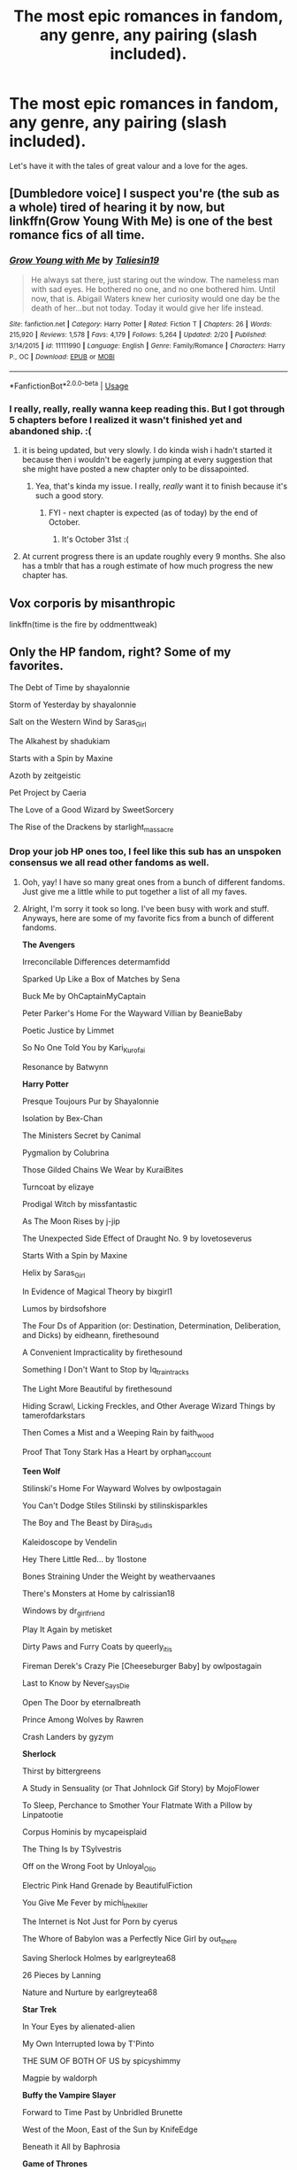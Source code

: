 #+TITLE: The most epic romances in fandom, any genre, any pairing (slash included).

* The most epic romances in fandom, any genre, any pairing (slash included).
:PROPERTIES:
:Author: sue_donymous
:Score: 28
:DateUnix: 1569817734.0
:DateShort: 2019-Sep-30
:FlairText: Request
:END:
Let's have it with the tales of great valour and a love for the ages.


** [Dumbledore voice] I suspect you're (the sub as a whole) tired of hearing it by now, but linkffn(Grow Young With Me) is one of the best romance fics of all time.
:PROPERTIES:
:Author: DeliSoupItExplodes
:Score: 18
:DateUnix: 1569834544.0
:DateShort: 2019-Sep-30
:END:

*** [[https://www.fanfiction.net/s/11111990/1/][*/Grow Young with Me/*]] by [[https://www.fanfiction.net/u/997444/Taliesin19][/Taliesin19/]]

#+begin_quote
  He always sat there, just staring out the window. The nameless man with sad eyes. He bothered no one, and no one bothered him. Until now, that is. Abigail Waters knew her curiosity would one day be the death of her...but not today. Today it would give her life instead.
#+end_quote

^{/Site/:} ^{fanfiction.net} ^{*|*} ^{/Category/:} ^{Harry} ^{Potter} ^{*|*} ^{/Rated/:} ^{Fiction} ^{T} ^{*|*} ^{/Chapters/:} ^{26} ^{*|*} ^{/Words/:} ^{215,920} ^{*|*} ^{/Reviews/:} ^{1,578} ^{*|*} ^{/Favs/:} ^{4,179} ^{*|*} ^{/Follows/:} ^{5,264} ^{*|*} ^{/Updated/:} ^{2/20} ^{*|*} ^{/Published/:} ^{3/14/2015} ^{*|*} ^{/id/:} ^{11111990} ^{*|*} ^{/Language/:} ^{English} ^{*|*} ^{/Genre/:} ^{Family/Romance} ^{*|*} ^{/Characters/:} ^{Harry} ^{P.,} ^{OC} ^{*|*} ^{/Download/:} ^{[[http://www.ff2ebook.com/old/ffn-bot/index.php?id=11111990&source=ff&filetype=epub][EPUB]]} ^{or} ^{[[http://www.ff2ebook.com/old/ffn-bot/index.php?id=11111990&source=ff&filetype=mobi][MOBI]]}

--------------

*FanfictionBot*^{2.0.0-beta} | [[https://github.com/tusing/reddit-ffn-bot/wiki/Usage][Usage]]
:PROPERTIES:
:Author: FanfictionBot
:Score: 6
:DateUnix: 1569834601.0
:DateShort: 2019-Sep-30
:END:


*** I really, really, really wanna keep reading this. But I got through 5 chapters before I realized it wasn't finished yet and abandoned ship. :(
:PROPERTIES:
:Author: Clegko
:Score: 3
:DateUnix: 1569847512.0
:DateShort: 2019-Sep-30
:END:

**** it is being updated, but very slowly. I do kinda wish i hadn't started it because then i wouldn't be eagerly jumping at every suggestion that she might have posted a new chapter only to be dissapointed.
:PROPERTIES:
:Author: ferret_80
:Score: 6
:DateUnix: 1569851056.0
:DateShort: 2019-Sep-30
:END:

***** Yea, that's kinda my issue. I really, /really/ want it to finish because it's such a good story.
:PROPERTIES:
:Author: Clegko
:Score: 2
:DateUnix: 1569851168.0
:DateShort: 2019-Sep-30
:END:

****** FYI - next chapter is expected (as of today) by the end of October.
:PROPERTIES:
:Author: rypiso
:Score: 1
:DateUnix: 1569897855.0
:DateShort: 2019-Oct-01
:END:

******* It's October 31st :(
:PROPERTIES:
:Author: Natsirt2610
:Score: 2
:DateUnix: 1572467837.0
:DateShort: 2019-Oct-31
:END:


**** At current progress there is an update roughly every 9 months. She also has a tmblr that has a rough estimate of how much progress the new chapter has.
:PROPERTIES:
:Author: timeless1991
:Score: 2
:DateUnix: 1569914080.0
:DateShort: 2019-Oct-01
:END:


** Vox corporis by misanthropic

linkffn(time is the fire by oddmenttweak)
:PROPERTIES:
:Author: anontarg
:Score: 5
:DateUnix: 1569853525.0
:DateShort: 2019-Sep-30
:END:


** Only the HP fandom, right? Some of my favorites.

The Debt of Time by shayalonnie

Storm of Yesterday by shayalonnie

Salt on the Western Wind by Saras_Girl

The Alkahest by shadukiam

Starts with a Spin by Maxine

Azoth by zeitgeistic

Pet Project by Caeria

The Love of a Good Wizard by SweetSorcery

The Rise of the Drackens by starlight_massacre
:PROPERTIES:
:Author: TwoCagedBirds
:Score: 10
:DateUnix: 1569826643.0
:DateShort: 2019-Sep-30
:END:

*** Drop your job HP ones too, I feel like this sub has an unspoken consensus we all read other fandoms as well.
:PROPERTIES:
:Author: Gible1
:Score: 5
:DateUnix: 1569847683.0
:DateShort: 2019-Sep-30
:END:

**** Ooh, yay! I have so many great ones from a bunch of different fandoms. Just give me a little while to put together a list of all my faves.
:PROPERTIES:
:Author: TwoCagedBirds
:Score: 2
:DateUnix: 1569848177.0
:DateShort: 2019-Sep-30
:END:


**** Alright, I'm sorry it took so long. I've been busy with work and stuff. Anyways, here are some of my favorite fics from a bunch of different fandoms.

*The Avengers*

Irreconcilable Differences determamfidd

Sparked Up Like a Box of Matches by Sena

Buck Me by OhCaptainMyCaptain

Peter Parker's Home For the Wayward Villian by BeanieBaby

Poetic Justice by Limmet

So No One Told You by Kari_Kurofai

Resonance by Batwynn

*Harry Potter*

Presque Toujours Pur by Shayalonnie

Isolation by Bex-Chan

The Ministers Secret by Canimal

Pygmalion by Colubrina

Those Gilded Chains We Wear by KuraiBites

Turncoat by elizaye

Prodigal Witch by missfantastic

As The Moon Rises by j-jip

The Unexpected Side Effect of Draught No. 9 by lovetoseverus

Starts With a Spin by Maxine

Helix by Saras_Girl

In Evidence of Magical Theory by bixgirl1

Lumos by birdsofshore

The Four Ds of Apparition (or: Destination, Determination, Deliberation, and Dicks) by eidheann, firethesound

A Convenient Impracticality by firethesound

Something I Don't Want to Stop by lq_traintracks

The Light More Beautiful by firethesound

Hiding Scrawl, Licking Freckles, and Other Average Wizard Things by tamerofdarkstars

Then Comes a Mist and a Weeping Rain by faith_wood

Proof That Tony Stark Has a Heart by orphan_account

*Teen Wolf*

Stilinski's Home For Wayward Wolves by owlpostagain

You Can't Dodge Stiles Stilinski by stilinskisparkles

The Boy and The Beast by Dira_Sudis

Kaleidoscope by Vendelin

Hey There Little Red... by 1lostone

Bones Straining Under the Weight by weathervaanes

There's Monsters at Home by calrissian18

Windows by dr_girlfriend

Play It Again by metisket

Dirty Paws and Furry Coats by queerly_it_is

Fireman Derek's Crazy Pie [Cheeseburger Baby] by owlpostagain

Last to Know by Never_Says_Die

Open The Door by eternalbreath

Prince Among Wolves by Rawren

Crash Landers by gyzym

*Sherlock*

Thirst by bittergreens

A Study in Sensuality (or That Johnlock Gif Story) by MojoFlower

To Sleep, Perchance to Smother Your Flatmate With a Pillow by Linpatootie

Corpus Hominis by mycapeisplaid

The Thing Is by TSylvestris

Off on the Wrong Foot by Unloyal_Olio

Electric Pink Hand Grenade by BeautifulFiction

You Give Me Fever by michi_thekiller

The Internet is Not Just for Porn by cyerus

The Whore of Babylon was a Perfectly Nice Girl by out_there

Saving Sherlock Holmes by earlgreytea68

26 Pieces by Lanning

Nature and Nurture by earlgreytea68

*Star Trek*

In Your Eyes by alienated-alien

My Own Interrupted Iowa by T'Pinto

THE SUM OF BOTH OF US by spicyshimmy

Magpie by waldorph

*Buffy the Vampire Slayer*

Forward to Time Past by Unbridled Brunette

West of the Moon, East of the Sun by KnifeEdge

Beneath it All by Baphrosia

*Game of Thrones*

Wolf in the Lions Den by BellatrixLives

The Assassin's Apprentice by Winterlyn_Dow

Her Liquors Top Shelf by Helholden
:PROPERTIES:
:Author: TwoCagedBirds
:Score: 1
:DateUnix: 1570026593.0
:DateShort: 2019-Oct-02
:END:


**** Cool! I'll hop on this to say that Steve/Bucky from the Captain America fandom lends itself well to epic tales of great valor and love for the ages, since they're a literal century-long love story, if you want to interpret them that way.

Here's three particularly epic faves:

linkao3(2439302)

linkao3(5620294)

linkao3(3121055)
:PROPERTIES:
:Author: ClimateMom
:Score: 1
:DateUnix: 1569855559.0
:DateShort: 2019-Sep-30
:END:

***** [[https://archiveofourown.org/works/2439302][*/All The Angels and The Saints/*]] by [[https://www.archiveofourown.org/users/Speranza/pseuds/Speranza/users/Oxycontin/pseuds/Oxycontin/users/DahliaVariabilis/pseuds/DahliaVariabilis/users/fandom_EvanstanStarbucks_2017/pseuds/fandom_EvanstanStarbucks_2017/users/fata/pseuds/fata/users/still541/pseuds/still541/users/debwalsh/pseuds/debwalsh/users/theoleo/pseuds/bitelikefire/users/RevolutionaryJo/pseuds/RevolutionaryJo][/SperanzaOxycontinDahliaVariabilisfandom_EvanstanStarbucks_2017fatastill541debwalshbitelikefire (theoleo)RevolutionaryJo/]]

#+begin_quote
  In which Steve Rogers loses God and finds God and loses God, and also: Bucky.
#+end_quote

^{/Site/:} ^{Archive} ^{of} ^{Our} ^{Own} ^{*|*} ^{/Fandoms/:} ^{Captain} ^{America} ^{<Movies>,} ^{Marvel} ^{Cinematic} ^{Universe} ^{*|*} ^{/Published/:} ^{2014-10-11} ^{*|*} ^{/Words/:} ^{48740} ^{*|*} ^{/Chapters/:} ^{1/1} ^{*|*} ^{/Comments/:} ^{1242} ^{*|*} ^{/Kudos/:} ^{6076} ^{*|*} ^{/Bookmarks/:} ^{2971} ^{*|*} ^{/Hits/:} ^{123403} ^{*|*} ^{/ID/:} ^{2439302} ^{*|*} ^{/Download/:} ^{[[https://archiveofourown.org/downloads/2439302/All%20The%20Angels%20and%20The.epub?updated_at=1536851634][EPUB]]} ^{or} ^{[[https://archiveofourown.org/downloads/2439302/All%20The%20Angels%20and%20The.mobi?updated_at=1536851634][MOBI]]}

--------------

[[https://archiveofourown.org/works/5620294][*/cascades./*]] by [[https://www.archiveofourown.org/users/orange_crushed/pseuds/orange_crushed][/orange_crushed/]]

#+begin_quote
  “Holy shit,” Howard says, crackling through the speakers. “You alive in there?” Lying is a sin, of course, but Steve's not sure what else he can do. He's already lied to the government and Bucky and God Almighty; and himself, himself most of all. He ought to tell the truth. That he's not quite what they hoped for. That perhaps they should put him back into the ocean.“Probably,” he says, instead, listening to Howard's tinny laughter; and waits for the blast doors to unlock. [There is now an incredible podfic of this story here, please listen & give quietnight some love.]
#+end_quote

^{/Site/:} ^{Archive} ^{of} ^{Our} ^{Own} ^{*|*} ^{/Fandoms/:} ^{Captain} ^{America} ^{<Movies>,} ^{The} ^{Avengers} ^{<Marvel} ^{Movies>} ^{*|*} ^{/Published/:} ^{2016-01-03} ^{*|*} ^{/Completed/:} ^{2016-12-14} ^{*|*} ^{/Words/:} ^{152138} ^{*|*} ^{/Chapters/:} ^{32/32} ^{*|*} ^{/Comments/:} ^{1403} ^{*|*} ^{/Kudos/:} ^{3466} ^{*|*} ^{/Bookmarks/:} ^{1489} ^{*|*} ^{/Hits/:} ^{72977} ^{*|*} ^{/ID/:} ^{5620294} ^{*|*} ^{/Download/:} ^{[[https://archiveofourown.org/downloads/5620294/cascades.epub?updated_at=1488145945][EPUB]]} ^{or} ^{[[https://archiveofourown.org/downloads/5620294/cascades.mobi?updated_at=1488145945][MOBI]]}

--------------

[[https://archiveofourown.org/works/3121055][*/Into That Good Night/*]] by [[https://www.archiveofourown.org/users/Nonymos/pseuds/Nonymos/users/mazz133tw/pseuds/mazz133tw/users/SemechkaBlack/pseuds/SemechkaBlack/users/WTFStarbucks2017/pseuds/WTFStarbucks2017][/Nonymosmazz133twSemechkaBlackWTFStarbucks2017/]]

#+begin_quote
  Steve Rogers has lived for entirely too long---long enough to see the world's end. The heroes are gone, and the Earth is pushing what's left of mankind towards the exit.But when a makeshift team rises from the ashes, when a mysterious presence all but drags Steve there, he begins to think there may be hope yet. As they shoot for the stars one last time, Steve will get proof yet again that the future is nothing if not an echo of the past.   NOW WITH A SPECTACULAR FANVID BY THE JERICHO
#+end_quote

^{/Site/:} ^{Archive} ^{of} ^{Our} ^{Own} ^{*|*} ^{/Fandoms/:} ^{The} ^{Avengers} ^{<Marvel} ^{Movies>,} ^{The} ^{Avengers} ^{<Marvel>} ^{-} ^{All} ^{Media} ^{Types,} ^{The} ^{Avengers} ^{-} ^{Ambiguous} ^{Fandom,} ^{Marvel} ^{Cinematic} ^{Universe,} ^{Interstellar} ^{<2014>} ^{*|*} ^{/Published/:} ^{2015-01-05} ^{*|*} ^{/Completed/:} ^{2015-03-02} ^{*|*} ^{/Words/:} ^{73540} ^{*|*} ^{/Chapters/:} ^{9/9} ^{*|*} ^{/Comments/:} ^{2891} ^{*|*} ^{/Kudos/:} ^{4454} ^{*|*} ^{/Bookmarks/:} ^{2357} ^{*|*} ^{/Hits/:} ^{82988} ^{*|*} ^{/ID/:} ^{3121055} ^{*|*} ^{/Download/:} ^{[[https://archiveofourown.org/downloads/3121055/Into%20That%20Good%20Night.epub?updated_at=1560518195][EPUB]]} ^{or} ^{[[https://archiveofourown.org/downloads/3121055/Into%20That%20Good%20Night.mobi?updated_at=1560518195][MOBI]]}

--------------

*FanfictionBot*^{2.0.0-beta} | [[https://github.com/tusing/reddit-ffn-bot/wiki/Usage][Usage]]
:PROPERTIES:
:Author: FanfictionBot
:Score: 1
:DateUnix: 1569855618.0
:DateShort: 2019-Sep-30
:END:


*** Links?
:PROPERTIES:
:Author: ShadowX199
:Score: 1
:DateUnix: 1569832734.0
:DateShort: 2019-Sep-30
:END:

**** [[https://archiveofourown.org/works/10672917/chapters/23626929]]

[[https://archiveofourown.org/works/8850352/chapters/20295151]]

[[https://archiveofourown.org/works/879835]]

[[https://archiveofourown.org/works/6030910/chapters/13830103]]

[[https://archiveofourown.org/works/344335/chapters/558662]]

[[https://archiveofourown.org/works/1049966/chapters/2100285]]

[[https://archiveofourown.org/works/4772936/chapters/10916501]]

[[https://archiveofourown.org/works/266699/chapters/419431]]

Not gonna post the link to Rise of the Drackens. I made a comment about it on a different post and people got mad even though I hadn't even put the link to it in that comment. But, you can just search starlight_massacre on AO3 and it will come up.
:PROPERTIES:
:Author: TwoCagedBirds
:Score: 2
:DateUnix: 1569836210.0
:DateShort: 2019-Sep-30
:END:


**** linkao3(The Debt of Time by shayalonnie;Storm of Yesterday by shayalonnie;Salt on the Western Wind by Saras_Girl;The Alkahest by shadukiam;Starts with a Spin by Maxine;Azoth by zeitgeistic;Pet Project by Caeria;The Love of a Good Wizard by SweetSorcery;The Rise of the Drackens by starlight_massacre)
:PROPERTIES:
:Author: xDarkSadye
:Score: 1
:DateUnix: 1569848371.0
:DateShort: 2019-Sep-30
:END:

***** [[https://archiveofourown.org/works/10672917][*/The Debt of Time/*]] by [[https://www.archiveofourown.org/users/ShayaLonnie/pseuds/ShayaLonnie][/ShayaLonnie/]]

#+begin_quote
  When Hermione finds a way to bring Sirius back from the veil, her actions change the rest of the war. Little does she know her spell restoring him to life provokes magic she doesn't understand and sets her on a path that ends with a Time-Turner.
#+end_quote

^{/Site/:} ^{Archive} ^{of} ^{Our} ^{Own} ^{*|*} ^{/Fandom/:} ^{Harry} ^{Potter} ^{-} ^{J.} ^{K.} ^{Rowling} ^{*|*} ^{/Published/:} ^{2017-04-19} ^{*|*} ^{/Completed/:} ^{2017-11-25} ^{*|*} ^{/Words/:} ^{715940} ^{*|*} ^{/Chapters/:} ^{154/154} ^{*|*} ^{/Comments/:} ^{3890} ^{*|*} ^{/Kudos/:} ^{3735} ^{*|*} ^{/Bookmarks/:} ^{1236} ^{*|*} ^{/Hits/:} ^{116974} ^{*|*} ^{/ID/:} ^{10672917} ^{*|*} ^{/Download/:} ^{[[https://archiveofourown.org/downloads/10672917/The%20Debt%20of%20Time.epub?updated_at=1563471895][EPUB]]} ^{or} ^{[[https://archiveofourown.org/downloads/10672917/The%20Debt%20of%20Time.mobi?updated_at=1563471895][MOBI]]}

--------------

[[https://archiveofourown.org/works/8850352][*/Storm of Yesterday/*]] by [[https://www.archiveofourown.org/users/ShayaLonnie/pseuds/ShayaLonnie][/ShayaLonnie/]]

#+begin_quote
  Hunted by Voldemort, Hermione and Harry make a last stand in Godric's Hollow. When the Boy-Who-Lived lives no more, Hermione is thrown back in time into another battle where she has a chance to save not only Harry, but another Potter. --- Begins Mid Deathly Hallows, AU going forward.
#+end_quote

^{/Site/:} ^{Archive} ^{of} ^{Our} ^{Own} ^{*|*} ^{/Fandom/:} ^{Harry} ^{Potter} ^{-} ^{J.} ^{K.} ^{Rowling} ^{*|*} ^{/Published/:} ^{2016-12-14} ^{*|*} ^{/Completed/:} ^{2017-01-31} ^{*|*} ^{/Words/:} ^{129507} ^{*|*} ^{/Chapters/:} ^{68/68} ^{*|*} ^{/Comments/:} ^{949} ^{*|*} ^{/Kudos/:} ^{2599} ^{*|*} ^{/Bookmarks/:} ^{713} ^{*|*} ^{/Hits/:} ^{36079} ^{*|*} ^{/ID/:} ^{8850352} ^{*|*} ^{/Download/:} ^{[[https://archiveofourown.org/downloads/8850352/Storm%20of%20Yesterday.epub?updated_at=1569019604][EPUB]]} ^{or} ^{[[https://archiveofourown.org/downloads/8850352/Storm%20of%20Yesterday.mobi?updated_at=1569019604][MOBI]]}

--------------

[[https://archiveofourown.org/works/879835][*/Salt on the Western Wind/*]] by [[https://www.archiveofourown.org/users/Saras_Girl/pseuds/Saras_Girl][/Saras_Girl/]]

#+begin_quote
  When the war isn't quite as over as it first appears, a guilt-ridden Harry is sent to a mysterious safe-house. Among sandwiches, insomnia, and Mills & Boon, he discovers something quite unexpected. [Smoochfest 2012]
#+end_quote

^{/Site/:} ^{Archive} ^{of} ^{Our} ^{Own} ^{*|*} ^{/Fandom/:} ^{Harry} ^{Potter} ^{-} ^{J.} ^{K.} ^{Rowling} ^{*|*} ^{/Published/:} ^{2013-07-11} ^{*|*} ^{/Words/:} ^{60549} ^{*|*} ^{/Chapters/:} ^{1/1} ^{*|*} ^{/Comments/:} ^{386} ^{*|*} ^{/Kudos/:} ^{7969} ^{*|*} ^{/Bookmarks/:} ^{2440} ^{*|*} ^{/Hits/:} ^{121240} ^{*|*} ^{/ID/:} ^{879835} ^{*|*} ^{/Download/:} ^{[[https://archiveofourown.org/downloads/879835/Salt%20on%20the%20Western%20Wind.epub?updated_at=1542696250][EPUB]]} ^{or} ^{[[https://archiveofourown.org/downloads/879835/Salt%20on%20the%20Western%20Wind.mobi?updated_at=1542696250][MOBI]]}

--------------

[[https://archiveofourown.org/works/6030910][*/The Alkahest/*]] by [[https://www.archiveofourown.org/users/shadukiam/pseuds/shadukiam][/shadukiam/]]

#+begin_quote
  The Marriage Law, once enacted, has the power to destroy Hermione's perfectly normal life. Luckily, she and Ron are already planning to obey the horrific law together as a team... Until a Malfoy-shaped wrench gets thrown into the works. Dramione.
#+end_quote

^{/Site/:} ^{Archive} ^{of} ^{Our} ^{Own} ^{*|*} ^{/Fandom/:} ^{Harry} ^{Potter} ^{-} ^{J.} ^{K.} ^{Rowling} ^{*|*} ^{/Published/:} ^{2016-02-16} ^{*|*} ^{/Updated/:} ^{2018-01-06} ^{*|*} ^{/Words/:} ^{372568} ^{*|*} ^{/Chapters/:} ^{83/?} ^{*|*} ^{/Comments/:} ^{2135} ^{*|*} ^{/Kudos/:} ^{3307} ^{*|*} ^{/Bookmarks/:} ^{742} ^{*|*} ^{/Hits/:} ^{88982} ^{*|*} ^{/ID/:} ^{6030910} ^{*|*} ^{/Download/:} ^{[[https://archiveofourown.org/downloads/6030910/The%20Alkahest.epub?updated_at=1568024900][EPUB]]} ^{or} ^{[[https://archiveofourown.org/downloads/6030910/The%20Alkahest.mobi?updated_at=1568024900][MOBI]]}

--------------

[[https://archiveofourown.org/works/344335][*/Starts With a Spin/*]] by [[https://www.archiveofourown.org/users/Maxine/pseuds/Maxine][/Maxine/]]

#+begin_quote
  It started with the spin of a bottle, and now Harry and Draco have gotten themselves so far into their own game there's almost no way out again. Except to keep playing.
#+end_quote

^{/Site/:} ^{Archive} ^{of} ^{Our} ^{Own} ^{*|*} ^{/Fandom/:} ^{Harry} ^{Potter} ^{-} ^{J.} ^{K.} ^{Rowling} ^{*|*} ^{/Published/:} ^{2004-11-11} ^{*|*} ^{/Completed/:} ^{2005-10-02} ^{*|*} ^{/Words/:} ^{119850} ^{*|*} ^{/Chapters/:} ^{17/17} ^{*|*} ^{/Comments/:} ^{473} ^{*|*} ^{/Kudos/:} ^{7025} ^{*|*} ^{/Bookmarks/:} ^{1657} ^{*|*} ^{/Hits/:} ^{156657} ^{*|*} ^{/ID/:} ^{344335} ^{*|*} ^{/Download/:} ^{[[https://archiveofourown.org/downloads/344335/Starts%20With%20a%20Spin.epub?updated_at=1554526970][EPUB]]} ^{or} ^{[[https://archiveofourown.org/downloads/344335/Starts%20With%20a%20Spin.mobi?updated_at=1554526970][MOBI]]}

--------------

[[https://archiveofourown.org/works/1049966][*/Azoth/*]] by [[https://www.archiveofourown.org/users/faire_weather/pseuds/zeitgeistic/users/tupoy_olen/pseuds/tupoy_olen/users/Aussiy/pseuds/Aussiy][/zeitgeistic (faire_weather)tupoy_olenAussiy/]]

#+begin_quote
  Now that Harry is back at Hogwarts with Hermione for eighth year, he realises that something's missing from his life, and it either has to do with Ron, his boggart, Snape, or Malfoy. Furthermore, what, exactly, does it mean when one's life is defined by the desire to simultaneously impress and annoy a portrait? Harry has no idea; he's too busy trying not to be in love with Malfoy to care.
#+end_quote

^{/Site/:} ^{Archive} ^{of} ^{Our} ^{Own} ^{*|*} ^{/Fandom/:} ^{Harry} ^{Potter} ^{-} ^{J.} ^{K.} ^{Rowling} ^{*|*} ^{/Published/:} ^{2013-12-12} ^{*|*} ^{/Completed/:} ^{2013-12-12} ^{*|*} ^{/Words/:} ^{88722} ^{*|*} ^{/Chapters/:} ^{14/14} ^{*|*} ^{/Comments/:} ^{2002} ^{*|*} ^{/Kudos/:} ^{14370} ^{*|*} ^{/Bookmarks/:} ^{5140} ^{*|*} ^{/Hits/:} ^{290696} ^{*|*} ^{/ID/:} ^{1049966} ^{*|*} ^{/Download/:} ^{[[https://archiveofourown.org/downloads/1049966/Azoth.epub?updated_at=1565192278][EPUB]]} ^{or} ^{[[https://archiveofourown.org/downloads/1049966/Azoth.mobi?updated_at=1565192278][MOBI]]}

--------------

[[https://archiveofourown.org/works/4772936][*/Pet Project/*]] by [[https://www.archiveofourown.org/users/Caeria/pseuds/Caeria][/Caeria/]]

#+begin_quote
  Hermione overhears something she shouldn't concerning Professor Snape and decides that maybe the House-elves aren't the only ones in need of protection. Author's Notes: It will take me a while to post all 50+ chapters but this will be a cleaned up and edited version that interested readers will be able to drop into a PDF or e-reader format.A lot of very fine artist types created wonderful art to go along with the story. You can find them here: http://petprojectcaeria.deviantart.com/
#+end_quote

^{/Site/:} ^{Archive} ^{of} ^{Our} ^{Own} ^{*|*} ^{/Fandom/:} ^{Harry} ^{Potter} ^{-} ^{J.} ^{K.} ^{Rowling} ^{*|*} ^{/Published/:} ^{2015-09-11} ^{*|*} ^{/Updated/:} ^{2015-09-14} ^{*|*} ^{/Words/:} ^{29212} ^{*|*} ^{/Chapters/:} ^{7/?} ^{*|*} ^{/Comments/:} ^{61} ^{*|*} ^{/Kudos/:} ^{169} ^{*|*} ^{/Bookmarks/:} ^{81} ^{*|*} ^{/Hits/:} ^{3701} ^{*|*} ^{/ID/:} ^{4772936} ^{*|*} ^{/Download/:} ^{[[https://archiveofourown.org/downloads/4772936/Pet%20Project.epub?updated_at=1442266686][EPUB]]} ^{or} ^{[[https://archiveofourown.org/downloads/4772936/Pet%20Project.mobi?updated_at=1442266686][MOBI]]}

--------------

*FanfictionBot*^{2.0.0-beta} | [[https://github.com/tusing/reddit-ffn-bot/wiki/Usage][Usage]]
:PROPERTIES:
:Author: FanfictionBot
:Score: 1
:DateUnix: 1569848504.0
:DateShort: 2019-Sep-30
:END:


***** [[https://archiveofourown.org/works/266699][*/The Love of a Good Wizard/*]] by [[https://www.archiveofourown.org/users/SweetSorcery/pseuds/SweetSorcery][/SweetSorcery/]]

#+begin_quote
  History of Magic has something to teach after all, and two resourceful students decide that the key to having any future at all lies in the past, and in Tom Riddle's heart. Assuming he has one.
#+end_quote

^{/Site/:} ^{Archive} ^{of} ^{Our} ^{Own} ^{*|*} ^{/Fandom/:} ^{Harry} ^{Potter} ^{-} ^{J.} ^{K.} ^{Rowling} ^{*|*} ^{/Published/:} ^{2011-10-19} ^{*|*} ^{/Completed/:} ^{2011-10-23} ^{*|*} ^{/Words/:} ^{75027} ^{*|*} ^{/Chapters/:} ^{31/31} ^{*|*} ^{/Comments/:} ^{861} ^{*|*} ^{/Kudos/:} ^{9253} ^{*|*} ^{/Bookmarks/:} ^{2566} ^{*|*} ^{/Hits/:} ^{203225} ^{*|*} ^{/ID/:} ^{266699} ^{*|*} ^{/Download/:} ^{[[https://archiveofourown.org/downloads/266699/The%20Love%20of%20a%20Good.epub?updated_at=1569710041][EPUB]]} ^{or} ^{[[https://archiveofourown.org/downloads/266699/The%20Love%20of%20a%20Good.mobi?updated_at=1569710041][MOBI]]}

--------------

[[https://archiveofourown.org/works/384548][*/The Rise of the Drackens/*]] by [[https://www.archiveofourown.org/users/StarLight_Massacre/pseuds/StarLight_Massacre/users/ShaneWindsor/pseuds/ShaneWindsor][/StarLight_MassacreShaneWindsor/]]

#+begin_quote
  Harry comes into a very unexpected inheritance. He is a creature both rare and very dangerous, a creature that is black listed by the British Ministry. So now he must avoid detection at all costs, whilst choosing his life partners and dealing with impending pregnancy at just sixteen. With danger coming not just from the Ministry but even other creatures, what was he supposed to do?
#+end_quote

^{/Site/:} ^{Archive} ^{of} ^{Our} ^{Own} ^{*|*} ^{/Fandom/:} ^{Harry} ^{Potter} ^{-} ^{J.} ^{K.} ^{Rowling} ^{*|*} ^{/Published/:} ^{2012-04-16} ^{*|*} ^{/Updated/:} ^{2019-04-04} ^{*|*} ^{/Words/:} ^{1243100} ^{*|*} ^{/Chapters/:} ^{123/?} ^{*|*} ^{/Comments/:} ^{4073} ^{*|*} ^{/Kudos/:} ^{8937} ^{*|*} ^{/Bookmarks/:} ^{1986} ^{*|*} ^{/Hits/:} ^{446322} ^{*|*} ^{/ID/:} ^{384548} ^{*|*} ^{/Download/:} ^{[[https://archiveofourown.org/downloads/384548/The%20Rise%20of%20the%20Drackens.epub?updated_at=1560109359][EPUB]]} ^{or} ^{[[https://archiveofourown.org/downloads/384548/The%20Rise%20of%20the%20Drackens.mobi?updated_at=1560109359][MOBI]]}

--------------

*FanfictionBot*^{2.0.0-beta} | [[https://github.com/tusing/reddit-ffn-bot/wiki/Usage][Usage]]
:PROPERTIES:
:Author: FanfictionBot
:Score: 1
:DateUnix: 1569848515.0
:DateShort: 2019-Sep-30
:END:


** Vox corporis by misanthropic

linkffn(time is the fire by oddmenttweak)
:PROPERTIES:
:Author: anontarg
:Score: 5
:DateUnix: 1569853520.0
:DateShort: 2019-Sep-30
:END:


** [[https://shoebox.lomara.org/shoebox-pdf-chapters/][The Shoebox Project]] (James/Lily and Remus/Sirius)

I'm not sure that McGonagall would agree with the characterization of this fic as "tales of great valor and love for the ages", but MWPP would. ;)
:PROPERTIES:
:Author: ClimateMom
:Score: 2
:DateUnix: 1569854294.0
:DateShort: 2019-Sep-30
:END:

*** Absolutely.
:PROPERTIES:
:Author: sue_donymous
:Score: 1
:DateUnix: 1569854450.0
:DateShort: 2019-Sep-30
:END:


** I've never tried this linkbot thing...

linkao3(Things Worth Knowing by femmequixotic;Running On Air by eleventy7)

Also, for oldskool Harry/Draco, pretty much any of the original [[http://bigbang.inkubation.net/index.html][Big Bang, Baby]] fics (back before it took off in every fandom ever)... although since I am now significantly older than I was when I originally read these some of them make me a touch uncomfortable to read now.
:PROPERTIES:
:Author: vichan
:Score: 2
:DateUnix: 1569886094.0
:DateShort: 2019-Oct-01
:END:


** Along with Vox Corporis in terms of Harmony, Harry Potter and the Soul Mate Bomd.
:PROPERTIES:
:Author: Thrwforksandknives
:Score: 1
:DateUnix: 1569853821.0
:DateShort: 2019-Sep-30
:END:


** Along with Vox Corporis in terms of Harmony, Harry Potter and the Soul Mate Bomd.
:PROPERTIES:
:Author: Thrwforksandknives
:Score: 1
:DateUnix: 1569853832.0
:DateShort: 2019-Sep-30
:END:
